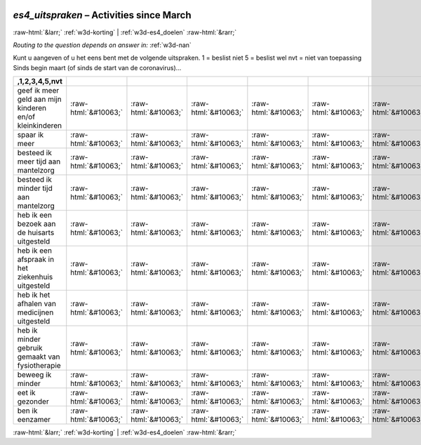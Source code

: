 .. _w3d-es4_uitspraken:

 
 .. role:: raw-html(raw) 
        :format: html 

`es4_uitspraken` – Activities since March
=========================================


:raw-html:`&larr;` :ref:`w3d-korting` | :ref:`w3d-es4_doelen` :raw-html:`&rarr;` 

*Routing to the question depends on answer in:* :ref:`w3d-nan`

Kunt u aangeven of u het eens bent met de volgende uitspraken. 1 = beslist niet 5 = beslist wel nvt = niet van toepassing Sinds begin maart (of sinds de start van de coronavirus)…

.. csv-table::
   :delim: |
   :header: ,1,2,3,4,5,nvt

           geef ik meer geld aan mijn kinderen en/of kleinkinderen | :raw-html:`&#10063;`|:raw-html:`&#10063;`|:raw-html:`&#10063;`|:raw-html:`&#10063;`|:raw-html:`&#10063;`|:raw-html:`&#10063;`
           spaar ik meer | :raw-html:`&#10063;`|:raw-html:`&#10063;`|:raw-html:`&#10063;`|:raw-html:`&#10063;`|:raw-html:`&#10063;`|:raw-html:`&#10063;`
           besteed ik meer tijd aan mantelzorg | :raw-html:`&#10063;`|:raw-html:`&#10063;`|:raw-html:`&#10063;`|:raw-html:`&#10063;`|:raw-html:`&#10063;`|:raw-html:`&#10063;`
           besteed ik minder tijd aan mantelzorg | :raw-html:`&#10063;`|:raw-html:`&#10063;`|:raw-html:`&#10063;`|:raw-html:`&#10063;`|:raw-html:`&#10063;`|:raw-html:`&#10063;`
           heb ik een bezoek aan de huisarts uitgesteld | :raw-html:`&#10063;`|:raw-html:`&#10063;`|:raw-html:`&#10063;`|:raw-html:`&#10063;`|:raw-html:`&#10063;`|:raw-html:`&#10063;`
           heb ik een afspraak in het ziekenhuis uitgesteld | :raw-html:`&#10063;`|:raw-html:`&#10063;`|:raw-html:`&#10063;`|:raw-html:`&#10063;`|:raw-html:`&#10063;`|:raw-html:`&#10063;`
           heb ik het afhalen van medicijnen uitgesteld | :raw-html:`&#10063;`|:raw-html:`&#10063;`|:raw-html:`&#10063;`|:raw-html:`&#10063;`|:raw-html:`&#10063;`|:raw-html:`&#10063;`
           heb ik minder gebruik gemaakt van fysiotherapie | :raw-html:`&#10063;`|:raw-html:`&#10063;`|:raw-html:`&#10063;`|:raw-html:`&#10063;`|:raw-html:`&#10063;`|:raw-html:`&#10063;`
           beweeg ik minder | :raw-html:`&#10063;`|:raw-html:`&#10063;`|:raw-html:`&#10063;`|:raw-html:`&#10063;`|:raw-html:`&#10063;`|:raw-html:`&#10063;`
           eet ik gezonder | :raw-html:`&#10063;`|:raw-html:`&#10063;`|:raw-html:`&#10063;`|:raw-html:`&#10063;`|:raw-html:`&#10063;`|:raw-html:`&#10063;`
           ben ik eenzamer | :raw-html:`&#10063;`|:raw-html:`&#10063;`|:raw-html:`&#10063;`|:raw-html:`&#10063;`|:raw-html:`&#10063;`|:raw-html:`&#10063;`

.. image:: ../_screenshots/w3-es4_uitspraken.png


:raw-html:`&larr;` :ref:`w3d-korting` | :ref:`w3d-es4_doelen` :raw-html:`&rarr;` 

